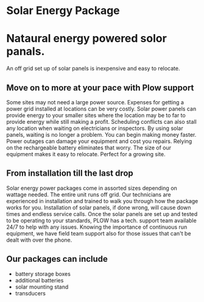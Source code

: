 * Solar Energy Package
  [[/assets/img/solarpanel.jpg]]
* Nataural energy powered solor panals.
An off grid set up of solar panels is inexpensive and easy to relocate.
** Move on to more at your pace with Plow support
Some sites may not need a large power source.  Expenses for getting a power grid installed 
at locations can be very costly.  Solar power panels can provide energy to your smaller sites where
the location may be to far to provide energy while still making a profit.  Scheduling conflicts can  
also stall any location when waiting on electricians or inspectors.  By using solar panels, waiting
is no longer a problem.  You can begin making money faster.  Power outages can damage your equipment 
and cost you repairs.  Relying on the rechargeable battery eliminates that worry.  The size of our 
equipment makes it easy to relocate. Perfect for a growing site. 
** From installation till the last drop
Solar energy power packages come in assorted sizes depending on wattage needed. The entire unit runs 
off grid.  Our technicians are experienced in installation and trained to walk you through how the 
package works for you.   Installation of solar panels, if done wrong, will cause down times 
and endless service calls.  Once the solar panels are set up and tested to be operating to your
standards, PLOW has a tech. support team available 24/7 to help with any issues.  Knowing the importance
of continuous run equipment, we have field team support also for those issues that can't be dealt with 
over the phone.
[[/assets/img/solarpanelonstand.jpg]]
** Our packages can include
+ battery storage boxes
+ additional batteries
+ solar mounting stand
+ transducers
[[/assets/img/batterybox.jpg]]
